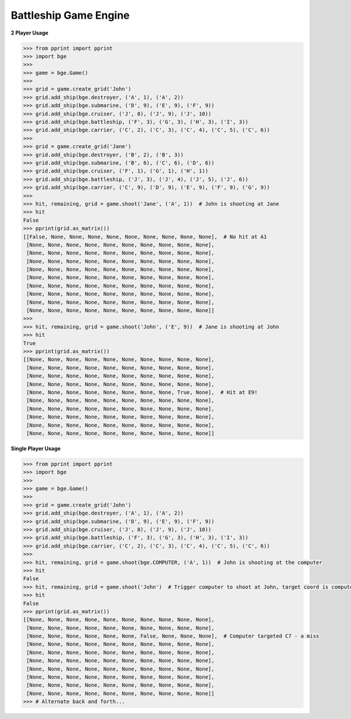 Battleship Game Engine
======================


**2 Player Usage**

.. code:: python

    >>> from pprint import pprint
    >>> import bge
    >>>
    >>> game = bge.Game()
    >>>
    >>> grid = game.create_grid('John')
    >>> grid.add_ship(bge.destroyer, ('A', 1), ('A', 2))
    >>> grid.add_ship(bge.submarine, ('D', 9), ('E', 9), ('F', 9))
    >>> grid.add_ship(bge.cruiser, ('J', 8), ('J', 9), ('J', 10))
    >>> grid.add_ship(bge.battleship, ('F', 3), ('G', 3), ('H', 3), ('I', 3))
    >>> grid.add_ship(bge.carrier, ('C', 2), ('C', 3), ('C', 4), ('C', 5), ('C', 6))
    >>>
    >>> grid = game.create_grid('Jane')
    >>> grid.add_ship(bge.destroyer, ('B', 2), ('B', 3))
    >>> grid.add_ship(bge.submarine, ('B', 6), ('C', 6), ('D', 6))
    >>> grid.add_ship(bge.cruiser, ('F', 1), ('G', 1), ('H', 1))
    >>> grid.add_ship(bge.battleship, ('J', 3), ('J', 4), ('J', 5), ('J', 6))
    >>> grid.add_ship(bge.carrier, ('C', 9), ('D', 9), ('E', 9), ('F', 9), ('G', 9))
    >>>
    >>> hit, remaining, grid = game.shoot('Jane', ('A', 1))  # John is shooting at Jane
    >>> hit
    False
    >>> pprint(grid.as_matrix())
    [[False, None, None, None, None, None, None, None, None, None],  # No hit at A1
     [None, None, None, None, None, None, None, None, None, None],
     [None, None, None, None, None, None, None, None, None, None],
     [None, None, None, None, None, None, None, None, None, None],
     [None, None, None, None, None, None, None, None, None, None],
     [None, None, None, None, None, None, None, None, None, None],
     [None, None, None, None, None, None, None, None, None, None],
     [None, None, None, None, None, None, None, None, None, None],
     [None, None, None, None, None, None, None, None, None, None],
     [None, None, None, None, None, None, None, None, None, None]]
    >>>
    >>> hit, remaining, grid = game.shoot('John', ('E', 9))  # Jane is shooting at John
    >>> hit
    True
    >>> pprint(grid.as_matrix())
    [[None, None, None, None, None, None, None, None, None, None],
     [None, None, None, None, None, None, None, None, None, None],
     [None, None, None, None, None, None, None, None, None, None],
     [None, None, None, None, None, None, None, None, None, None],
     [None, None, None, None, None, None, None, None, True, None],  # Hit at E9!
     [None, None, None, None, None, None, None, None, None, None],
     [None, None, None, None, None, None, None, None, None, None],
     [None, None, None, None, None, None, None, None, None, None],
     [None, None, None, None, None, None, None, None, None, None],
     [None, None, None, None, None, None, None, None, None, None]]

**Single Player Usage**

.. code:: python

    >>> from pprint import pprint
    >>> import bge
    >>>
    >>> game = bge.Game()
    >>>
    >>> grid = game.create_grid('John')
    >>> grid.add_ship(bge.destroyer, ('A', 1), ('A', 2))
    >>> grid.add_ship(bge.submarine, ('D', 9), ('E', 9), ('F', 9))
    >>> grid.add_ship(bge.cruiser, ('J', 8), ('J', 9), ('J', 10))
    >>> grid.add_ship(bge.battleship, ('F', 3), ('G', 3), ('H', 3), ('I', 3))
    >>> grid.add_ship(bge.carrier, ('C', 2), ('C', 3), ('C', 4), ('C', 5), ('C', 6))
    >>>
    >>> hit, remaining, grid = game.shoot(bge.COMPUTER, ('A', 1))  # John is shooting at the computer
    >>> hit
    False
    >>> hit, remaining, grid = game.shoot('John')  # Trigger computer to shoot at John, target coord is computed
    >>> hit
    False
    >>> pprint(grid.as_matrix())
    [[None, None, None, None, None, None, None, None, None, None],
     [None, None, None, None, None, None, None, None, None, None],
     [None, None, None, None, None, None, False, None, None, None],  # Computer targeted C7 - a miss
     [None, None, None, None, None, None, None, None, None, None],
     [None, None, None, None, None, None, None, None, None, None],
     [None, None, None, None, None, None, None, None, None, None],
     [None, None, None, None, None, None, None, None, None, None],
     [None, None, None, None, None, None, None, None, None, None],
     [None, None, None, None, None, None, None, None, None, None],
     [None, None, None, None, None, None, None, None, None, None]]
    >>> # Alternate back and forth...
